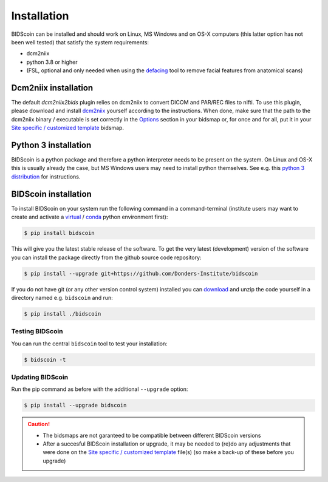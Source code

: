 Installation
============

BIDScoin can be installed and should work on Linux, MS Windows and on OS-X computers (this latter option has not been well tested) that satisfy the system requirements:

-  dcm2niix
-  python 3.8 or higher
-  (FSL, optional and only needed when using the `defacing <finalizing.html#defacing>`__ tool to remove facial features from anatomical scans)

Dcm2niix installation
---------------------

The default `dcm2niix2bids` plugin relies on dcm2niix to convert DICOM and PAR/REC files to nifti. To use this plugin, please download and install `dcm2niix <https://www.nitrc.org/plugins/mwiki/index.php/dcm2nii:MainPage>`__ yourself according to the instructions. When done, make sure that the path to the dcm2niix binary / executable is set correctly in the `Options`_ section in your bidsmap or, for once and for all, put it in your `Site specific / customized template <advanced.html#site-specific-customized-template>`__ bidsmap.

Python 3 installation
---------------------

BIDScoin is a python package and therefore a python interpreter needs to be present on the system. On Linux and OS-X this is usually already the case, but MS Windows users may need to install python themselves. See e.g. this `python 3 distribution <https://docs.anaconda.com/anaconda/install/windows/>`__ for instructions.

BIDScoin installation
---------------------

To install BIDScoin on your system run the following command in a command-terminal (institute users may want to create and activate a `virtual`_ / `conda`_ python environment first):

.. code-block:: console

   $ pip install bidscoin

This will give you the latest stable release of the software. To get the very latest (development) version of the software you can install the package directly from the github source code repository:

.. code-block:: console

   $ pip install --upgrade git+https://github.com/Donders-Institute/bidscoin

If you do not have git (or any other version control system) installed you can `download`_ and unzip the code yourself in a directory named e.g. ``bidscoin`` and run:

.. code-block:: console

   $ pip install ./bidscoin

Testing BIDScoin
^^^^^^^^^^^^^^^^

You can run the central ``bidscoin`` tool to test your installation:

.. code-block:: console

   $ bidscoin -t

Updating BIDScoin
^^^^^^^^^^^^^^^^^

Run the pip command as before with the additional ``--upgrade`` option:

.. code-block:: console

   $ pip install --upgrade bidscoin

.. caution::
   - The bidsmaps are not garanteed to be compatible between different BIDScoin versions
   - After a succesful BIDScoin installation or upgrade, it may be needed to (re)do any adjustments that were done on the `Site specific / customized template <advanced.html#site-specific-customized-template>`__ file(s) (so make a back-up of these before you upgrade)

.. _Options: options.html
.. _virtual: https://docs.python.org/3.6/tutorial/venv.html
.. _conda: https://conda.io/docs/user-guide/tasks/manage-environments.html
.. _download: https://github.com/Donders-Institute/bidscoin
